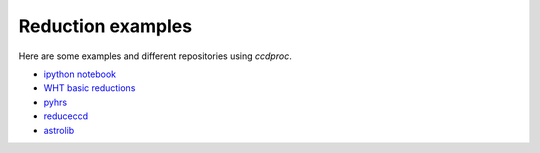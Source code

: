 Reduction examples
==================

Here are some examples and different repositories using `ccdproc`.

* `ipython notebook`_
* `WHT basic reductions`_
* `pyhrs`_
* `reduceccd`_
* `astrolib`_


.. _ipython notebook: http://nbviewer.ipython.org/gist/mwcraig/06060d789cc298bbb08e
.. _WHT basic reductions: https://github.com/crawfordsm/wht_reduction_scripts/blob/master/wht_basic_reductions.py
.. _pyhrs: https://github.com/saltastro/pyhrs
.. _reduceccd: https://github.com/rgbIAA/reduceccd
.. _astrolib: https://github.com/yucelkilic/astrolib


